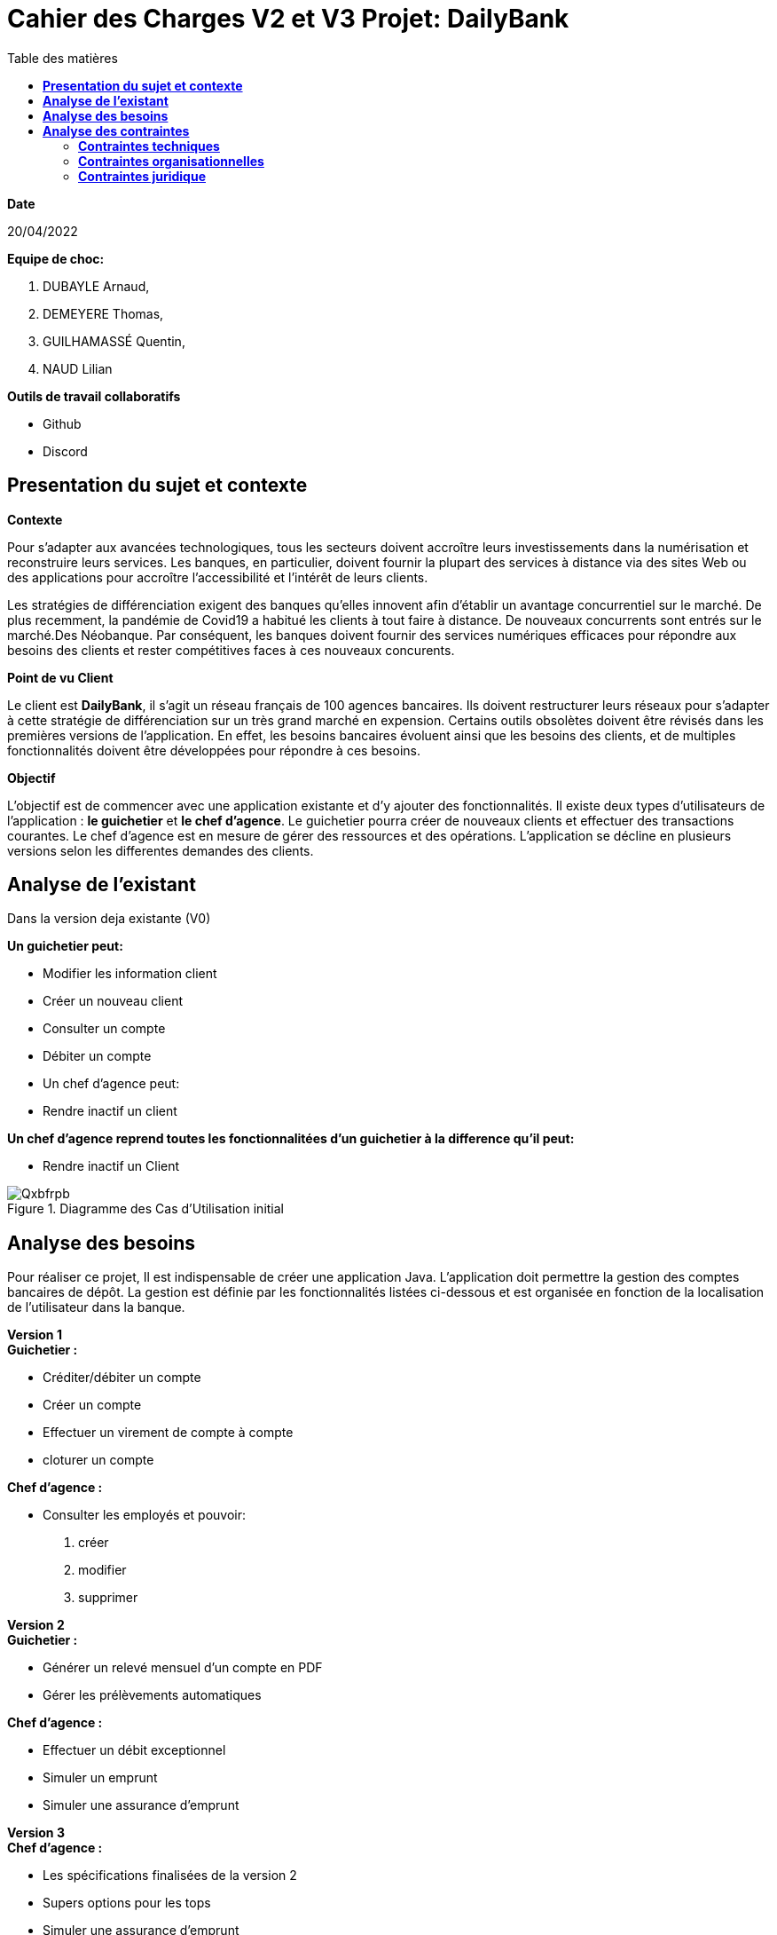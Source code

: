 = *Cahier des Charges V2 et V3 Projet: DailyBank*
:library: Asciidoctor
:idprefix:
:imagedir:
:toc: left
:toc-title: Table des matières

.*Date*
20/04/2022

.*Equipe de choc:*  

. DUBAYLE Arnaud,
. DEMEYERE Thomas, 
. GUILHAMASSÉ Quentin,
. NAUD Lilian

.*Outils de travail collaboratifs*

* Github
* Discord

== *Presentation du sujet et contexte*

.*Contexte*
****
Pour s'adapter aux avancées technologiques, tous les secteurs doivent accroître leurs investissements dans la numérisation et reconstruire leurs services. Les banques, en particulier, doivent fournir la plupart des services à distance via des sites Web ou des applications pour accroître l'accessibilité et l'intérêt de leurs clients. 

Les stratégies de différenciation exigent des banques qu'elles innovent afin d'établir un avantage concurrentiel sur le marché. De plus recemment,  la pandémie de Covid19 a habitué les clients à tout faire à distance. De nouveaux concurrents sont entrés sur le marché.Des Néobanque. Par conséquent, les banques doivent fournir des services numériques efficaces pour répondre aux besoins des clients et  rester compétitives faces à ces nouveaux concurents.
****

.*Point de vu Client*
****
Le client est *DailyBank*, il s'agit un réseau français de 100 agences bancaires. Ils doivent restructurer leurs réseaux pour s'adapter à cette stratégie de différenciation sur un très grand marché en expension. Certains outils  obsolètes doivent être révisés dans les premières versions de l'application. En effet, les besoins bancaires évoluent ainsi que les besoins des clients, et de multiples fonctionnalités doivent être développées pour répondre à ces besoins.
****

.*Objectif*
****
L'objectif est de commencer avec une application existante et d'y ajouter des fonctionnalités. Il existe deux types d'utilisateurs de l'application : *le guichetier* et *le chef d'agence*. Le guichetier pourra créer de nouveaux clients et effectuer des transactions courantes. Le chef d'agence est en mesure de gérer des ressources et des opérations. L'application se décline en plusieurs versions selon les differentes demandes des clients.
****

== *Analyse de l'existant*
.Dans la version deja existante (V0)

*Un guichetier peut:*

* Modifier les information client
* Créer un nouveau client
* Consulter un compte
* Débiter un compte
* Un chef d'agence peut:
* Rendre inactif un client

*Un chef d'agence reprend toutes les fonctionnalitées d'un guichetier à la difference qu'il peut:*

* Rendre inactif un Client

.Diagramme des Cas d’Utilisation initial

image::https://i.imgur.com/Qxbfrpb.png[]

== *Analyse des besoins*


Pour réaliser ce projet, Il est indispensable de créer une application Java. L'application doit permettre la gestion des comptes bancaires de dépôt. La gestion est définie par les fonctionnalités listées ci-dessous et est organisée en fonction  de la localisation de l'utilisateur dans la banque.

.*Version 1*
****
.*Guichetier :*

** Créditer/débiter un compte 
** Créer un compte
** Effectuer un virement de compte à compte
** cloturer un compte

.*Chef d'agence :*

** Consulter les employés et pouvoir:

1. créer 
2. modifier 
3. supprimer
****

.*Version 2*
****
.*Guichetier :*

** Générer un relevé mensuel d’un compte en PDF
** Gérer les prélèvements automatiques

.*Chef d'agence :*

** Effectuer un débit exceptionnel
** Simuler un emprunt
** Simuler une assurance d’emprunt
****

.*Version 3*
****
.*Chef d'agence :*

** Les spécifications finalisées de la version 2
** Supers options pour les tops
** Simuler une assurance d’emprunt

.*Batch :*

** Générer les relevés mensuels en PDF
** Exécuter les prélèvements automatiques

****

== *Analyse des contraintes*
==== *Contraintes techniques*
Les langages de programmation sont imposés.
****
TIP: L'application existante utilise les langages:

* Java (permet de développer des applications et fonctionnalitées)
* JavaFX (création d'interface graphique)
* Oracle (Base de données)
****
Par conséquent, de nouvelles fonctionnalités sont à ajouter dans ces memes langages 
Il s'agit aussi de ne pas repartir de zéro par rapport à ce qui existe déjà.

==== *Contraintes organisationnelles*

.*Semaine 13*
* Première version du cahier des charges en asciidoc 
* Première version du GANTT en PDF

.*Semaine 16*
* Deuxième et troisième version du cahier des charges en asciidoc
* Deuxième et troisième version du GANTT en PDF
* Première version du cahier des tests (vide pour l'instant)

.*Semaine 20*
* Première version du document `technique` et du document `utilisateur`
* Mise à jour du GANTT en PDF
* Deuxième version du cahier des test

.*Semaine 22*
* Deuxieme version du document `technique` et du document `utilisateur`
* Mise à jour du GANTT en PDF
* Troisième version du cahier des tests

.*Semaine 23*
* Livraison finale des documents
* Chiffrage du projet

.*Semaine 24*
* Evaluation

==== *Contraintes juridique*

.*Risques*
Les risques identifiés au cours de ce projet peuvent être une gestion du temps inadéquate. Parce que nous devons respecter les délais de nos clients. Deuxièmement, une mauvaise gestion de GitHub est très susceptible de causer des problèmes.



